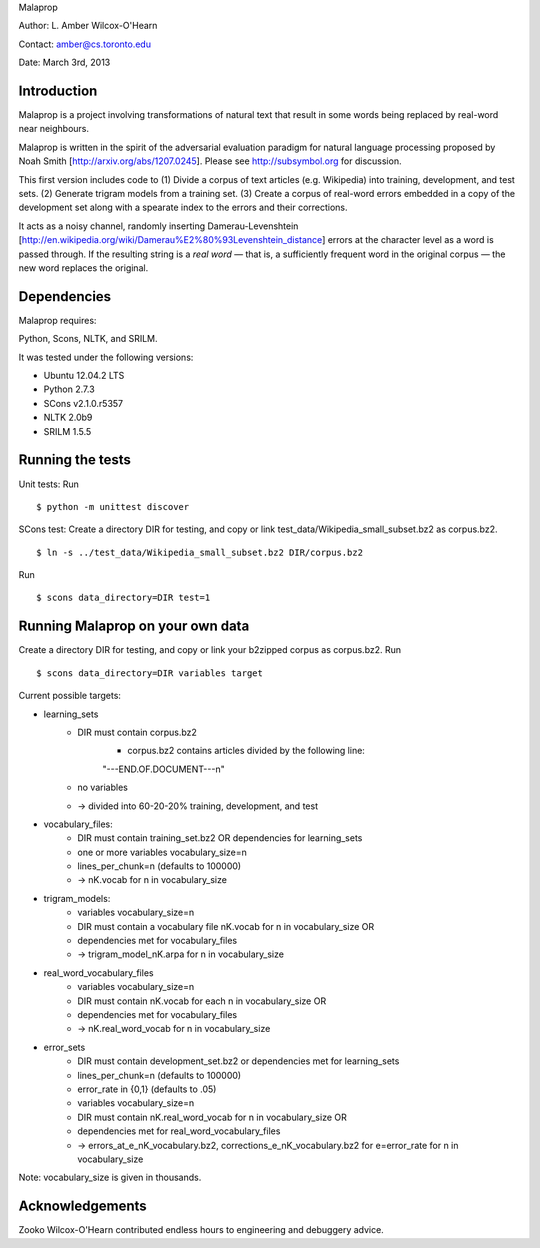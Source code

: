 Malaprop

Author: L. Amber Wilcox-O'Hearn

Contact: amber@cs.toronto.edu

Date: March 3rd, 2013

============
Introduction
============
Malaprop is a project involving transformations of natural text that result in some words being replaced by real-word near neighbours.  

Malaprop is written in the spirit of the adversarial evaluation paradigm for natural language processing proposed by Noah Smith [http://arxiv.org/abs/1207.0245].  Please see http://subsymbol.org for discussion.

This first version includes code to 
(1) Divide a corpus of text articles (e.g. Wikipedia) into training, development, and test sets.
(2) Generate trigram models from a training set.
(3) Create a corpus of real-word errors embedded in a copy of the development set along with a spearate index to the errors and their corrections.

It acts as a noisy channel, randomly inserting Damerau-Levenshtein [http://en.wikipedia.org/wiki/Damerau%E2%80%93Levenshtein_distance] errors at the character level as a word is passed through. If the resulting string is a *real word* — that is, a sufficiently frequent word in the original corpus — the new word replaces the original.

============
Dependencies
============
Malaprop requires:

Python, Scons, NLTK, and SRILM.

It was tested under the following versions:

* Ubuntu 12.04.2 LTS
* Python 2.7.3
* SCons v2.1.0.r5357
* NLTK 2.0b9
* SRILM 1.5.5

=================
Running the tests
=================
Unit tests: Run 
::
 $ python -m unittest discover

SCons test:
Create a directory DIR for testing, and copy or link test_data/Wikipedia_small_subset.bz2 as corpus.bz2.
::
 $ ln -s ../test_data/Wikipedia_small_subset.bz2 DIR/corpus.bz2
Run 
::
 $ scons data_directory=DIR test=1

=================================
Running Malaprop on your own data
=================================
Create a directory DIR for testing, and copy or link your b2zipped corpus as corpus.bz2.
Run 
::
 $ scons data_directory=DIR variables target

Current possible targets: 

* learning_sets
    * DIR must contain corpus.bz2
        * corpus.bz2 contains articles divided by the following line:
        "---END.OF.DOCUMENT---\n"
    * no variables 

    * -> divided into 60-20-20% training, development, and test

* vocabulary_files:
    * DIR must contain training_set.bz2 OR dependencies for learning_sets
    * one or more variables vocabulary_size=n
    * lines_per_chunk=n (defaults to 100000)

    * -> nK.vocab for n in vocabulary_size

* trigram_models:
    * variables vocabulary_size=n 
    * DIR must contain a vocabulary file nK.vocab for n in vocabulary_size
      OR 
    * dependencies met for vocabulary_files

    * -> trigram_model_nK.arpa for n in vocabulary_size

* real_word_vocabulary_files
    * variables vocabulary_size=n 
    * DIR must contain nK.vocab for each n in vocabulary_size
      OR
    * dependencies met for vocabulary_files

    * -> nK.real_word_vocab for n in vocabulary_size

* error_sets
    * DIR must contain development_set.bz2 or dependencies met for learning_sets
    * lines_per_chunk=n (defaults to 100000)
    * error_rate in {0,1} (defaults to .05)
    * variables vocabulary_size=n
    * DIR must contain nK.real_word_vocab for n in vocabulary_size
      OR 
    * dependencies met for real_word_vocabulary_files

    * -> errors_at_e_nK_vocabulary.bz2, corrections_e_nK_vocabulary.bz2 for e=error_rate for n in vocabulary_size

Note: vocabulary_size is given in thousands.

================
Acknowledgements
================
Zooko Wilcox-O'Hearn contributed endless hours to engineering and debuggery advice.

